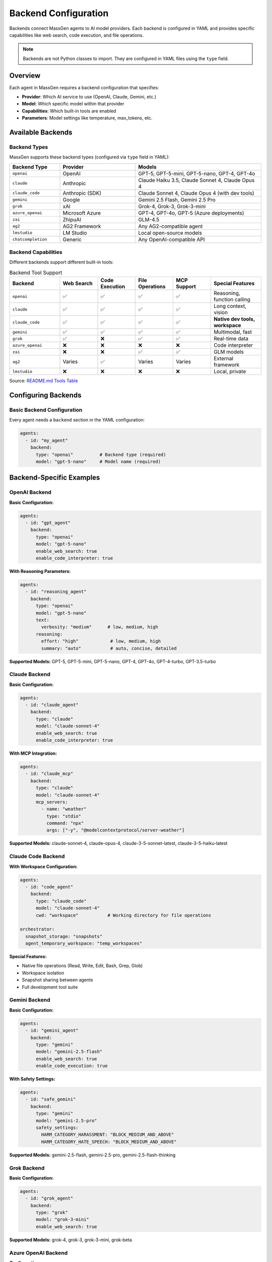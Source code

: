 Backend Configuration
=====================

Backends connect MassGen agents to AI model providers. Each backend is configured in YAML and provides specific capabilities like web search, code execution, and file operations.

.. note::

   Backends are not Python classes to import. They are configured in YAML files using the ``type`` field.

Overview
--------

Each agent in MassGen requires a backend configuration that specifies:

* **Provider**: Which AI service to use (OpenAI, Claude, Gemini, etc.)
* **Model**: Which specific model within that provider
* **Capabilities**: Which built-in tools are enabled
* **Parameters**: Model settings like temperature, max_tokens, etc.

Available Backends
------------------

Backend Types
~~~~~~~~~~~~~

MassGen supports these backend types (configured via ``type`` field in YAML):

.. list-table::
   :header-rows: 1
   :widths: 20 30 50

   * - Backend Type
     - Provider
     - Models
   * - ``openai``
     - OpenAI
     - GPT-5, GPT-5-mini, GPT-5-nano, GPT-4, GPT-4o
   * - ``claude``
     - Anthropic
     - Claude Haiku 3.5, Claude Sonnet 4, Claude Opus 4
   * - ``claude_code``
     - Anthropic (SDK)
     - Claude Sonnet 4, Claude Opus 4 (with dev tools)
   * - ``gemini``
     - Google
     - Gemini 2.5 Flash, Gemini 2.5 Pro
   * - ``grok``
     - xAI
     - Grok-4, Grok-3, Grok-3-mini
   * - ``azure_openai``
     - Microsoft Azure
     - GPT-4, GPT-4o, GPT-5 (Azure deployments)
   * - ``zai``
     - ZhipuAI
     - GLM-4.5
   * - ``ag2``
     - AG2 Framework
     - Any AG2-compatible agent
   * - ``lmstudio``
     - LM Studio
     - Local open-source models
   * - ``chatcompletion``
     - Generic
     - Any OpenAI-compatible API

Backend Capabilities
~~~~~~~~~~~~~~~~~~~~

Different backends support different built-in tools:

.. list-table:: Backend Tool Support
   :header-rows: 1
   :widths: 20 15 15 15 15 20

   * - Backend
     - Web Search
     - Code Execution
     - File Operations
     - MCP Support
     - Special Features
   * - ``openai``
     - ✅
     - ✅
     - ✅
     - ✅
     - Reasoning, function calling
   * - ``claude``
     - ✅
     - ✅
     - ✅
     - ✅
     - Long context, vision
   * - ``claude_code``
     - ✅
     - ✅
     - ✅
     - ✅
     - **Native dev tools, workspace**
   * - ``gemini``
     - ✅
     - ✅
     - ✅
     - ✅
     - Multimodal, fast
   * - ``grok``
     - ✅
     - ❌
     - ✅
     - ✅
     - Real-time data
   * - ``azure_openai``
     - ❌
     - ❌
     - ❌
     - ❌
     - Code interpreter
   * - ``zai``
     - ❌
     - ❌
     - ✅
     - ✅
     - GLM models
   * - ``ag2``
     - Varies
     - ✅
     - Varies
     - Varies
     - External framework
   * - ``lmstudio``
     - ❌
     - ❌
     - ❌
     - ❌
     - Local, private

Source: `README.md Tools Table <https://github.com/Leezekun/MassGen/blob/main/README.md#tools>`_

Configuring Backends
--------------------

Basic Backend Configuration
~~~~~~~~~~~~~~~~~~~~~~~~~~~~

Every agent needs a ``backend`` section in the YAML configuration:

.. code-block:: yaml

   agents:
     - id: "my_agent"
       backend:
         type: "openai"          # Backend type (required)
         model: "gpt-5-nano"     # Model name (required)

Backend-Specific Examples
-------------------------

OpenAI Backend
~~~~~~~~~~~~~~

**Basic Configuration:**

.. code-block:: yaml

   agents:
     - id: "gpt_agent"
       backend:
         type: "openai"
         model: "gpt-5-nano"
         enable_web_search: true
         enable_code_interpreter: true

**With Reasoning Parameters:**

.. code-block:: yaml

   agents:
     - id: "reasoning_agent"
       backend:
         type: "openai"
         model: "gpt-5-nano"
         text:
           verbosity: "medium"      # low, medium, high
         reasoning:
           effort: "high"            # low, medium, high
           summary: "auto"           # auto, concise, detailed

**Supported Models:** GPT-5, GPT-5-mini, GPT-5-nano, GPT-4, GPT-4o, GPT-4-turbo, GPT-3.5-turbo

Claude Backend
~~~~~~~~~~~~~~

**Basic Configuration:**

.. code-block:: yaml

   agents:
     - id: "claude_agent"
       backend:
         type: "claude"
         model: "claude-sonnet-4"
         enable_web_search: true
         enable_code_interpreter: true

**With MCP Integration:**

.. code-block:: yaml

   agents:
     - id: "claude_mcp"
       backend:
         type: "claude"
         model: "claude-sonnet-4"
         mcp_servers:
           - name: "weather"
             type: "stdio"
             command: "npx"
             args: ["-y", "@modelcontextprotocol/server-weather"]

**Supported Models:** claude-sonnet-4, claude-opus-4, claude-3-5-sonnet-latest, claude-3-5-haiku-latest

Claude Code Backend
~~~~~~~~~~~~~~~~~~~

**With Workspace Configuration:**

.. code-block:: yaml

   agents:
     - id: "code_agent"
       backend:
         type: "claude_code"
         model: "claude-sonnet-4"
         cwd: "workspace"           # Working directory for file operations

   orchestrator:
     snapshot_storage: "snapshots"
     agent_temporary_workspace: "temp_workspaces"

**Special Features:**

* Native file operations (Read, Write, Edit, Bash, Grep, Glob)
* Workspace isolation
* Snapshot sharing between agents
* Full development tool suite

Gemini Backend
~~~~~~~~~~~~~~

**Basic Configuration:**

.. code-block:: yaml

   agents:
     - id: "gemini_agent"
       backend:
         type: "gemini"
         model: "gemini-2.5-flash"
         enable_web_search: true
         enable_code_execution: true

**With Safety Settings:**

.. code-block:: yaml

   agents:
     - id: "safe_gemini"
       backend:
         type: "gemini"
         model: "gemini-2.5-pro"
         safety_settings:
           HARM_CATEGORY_HARASSMENT: "BLOCK_MEDIUM_AND_ABOVE"
           HARM_CATEGORY_HATE_SPEECH: "BLOCK_MEDIUM_AND_ABOVE"

**Supported Models:** gemini-2.5-flash, gemini-2.5-pro, gemini-2.5-flash-thinking

Grok Backend
~~~~~~~~~~~~

**Basic Configuration:**

.. code-block:: yaml

   agents:
     - id: "grok_agent"
       backend:
         type: "grok"
         model: "grok-3-mini"
         enable_web_search: true

**Supported Models:** grok-4, grok-3, grok-3-mini, grok-beta

Azure OpenAI Backend
~~~~~~~~~~~~~~~~~~~~

**Configuration:**

.. code-block:: yaml

   agents:
     - id: "azure_agent"
       backend:
         type: "azure_openai"
         model: "gpt-4"
         deployment_name: "my-gpt4-deployment"
         api_version: "2024-02-15-preview"

**Required Environment Variables:**

.. code-block:: bash

   AZURE_OPENAI_API_KEY=...
   AZURE_OPENAI_ENDPOINT=https://your-resource.openai.azure.com/
   AZURE_OPENAI_API_VERSION=2024-02-15-preview

AG2 Backend
~~~~~~~~~~~

**Configuration:**

.. code-block:: yaml

   agents:
     - id: "ag2_agent"
       backend:
         type: "ag2"
         agent_type: "ConversableAgent"
         llm_config:
           config_list:
             - model: "gpt-4"
               api_key: "${OPENAI_API_KEY}"
         code_execution_config:
           executor: "local"
           work_dir: "coding"

See :doc:`ag2_integration` for detailed AG2 configuration.

LM Studio Backend
~~~~~~~~~~~~~~~~~

**For Local Models:**

.. code-block:: yaml

   agents:
     - id: "local_agent"
       backend:
         type: "lmstudio"
         model: "lmstudio-community/Meta-Llama-3.1-8B-Instruct-GGUF"
         port: 1234

**Features:**

* Automatic LM Studio CLI installation
* Auto-download and loading of models
* Zero-cost usage
* Full privacy (local inference)

Local Inference Backends (vLLM & SGLang)
~~~~~~~~~~~~~~~~~~~~~~~~~~~~~~~~~~~~~~~~~

**Unified Inference Backend** (v0.0.24-v0.0.25)

MassGen supports high-performance local model serving through vLLM and SGLang with automatic server detection:

.. code-block:: yaml

   agents:
     - id: "local_vllm"
       backend:
         type: "chatcompletion"
         model: "meta-llama/Llama-3.1-8B-Instruct"
         base_url: "http://localhost:8000/v1"    # vLLM default port
         api_key: "EMPTY"

     - id: "local_sglang"
       backend:
         type: "chatcompletion"
         model: "meta-llama/Llama-3.1-8B-Instruct"
         base_url: "http://localhost:30000/v1"   # SGLang default port
         api_key: "${SGLANG_API_KEY}"

**Auto-Detection:**

* **vLLM**: Default port 8000
* **SGLang**: Default port 30000
* Automatically detects server type based on configuration
* Unified InferenceBackend class handles both

**SGLang-Specific Parameters:**

.. code-block:: yaml

   backend:
     type: "chatcompletion"
     model: "meta-llama/Llama-3.1-8B-Instruct"
     base_url: "http://localhost:30000/v1"
     separate_reasoning: true        # SGLang guided generation
     top_k: 50                        # Sampling parameter
     repetition_penalty: 1.1          # Prevent repetition

**Mixed Deployments:**

Run both vLLM and SGLang simultaneously:

.. code-block:: yaml

   agents:
     - id: "vllm_agent"
       backend:
         type: "chatcompletion"
         model: "Qwen/Qwen2.5-7B-Instruct"
         base_url: "http://localhost:8000/v1"
         api_key: "EMPTY"

     - id: "sglang_agent"
       backend:
         type: "chatcompletion"
         model: "Qwen/Qwen2.5-7B-Instruct"
         base_url: "http://localhost:30000/v1"
         api_key: "${SGLANG_API_KEY}"
         separate_reasoning: true

**Benefits of Local Inference:**

* **Cost Savings**: Zero API costs after initial setup
* **Privacy**: No data sent to external services
* **Control**: Full control over model selection and parameters
* **Performance**: Optimized for high-throughput inference
* **Customization**: Fine-tune models for specific use cases

**Setup vLLM Server:**

.. code-block:: bash

   # Install vLLM
   pip install vllm

   # Start vLLM server
   vllm serve meta-llama/Llama-3.1-8B-Instruct \
     --host 0.0.0.0 \
     --port 8000

**Setup SGLang Server:**

.. code-block:: bash

   # Install SGLang
   pip install "sglang[all]"

   # Start SGLang server
   python -m sglang.launch_server \
     --model-path meta-llama/Llama-3.1-8B-Instruct \
     --host 0.0.0.0 \
     --port 30000

**Configuration Example:**

See ``massgen/configs/providers/local/two_qwen_vllm_sglang.yaml`` for a complete mixed deployment example.

Common Backend Parameters
-------------------------

Model Parameters
~~~~~~~~~~~~~~~~

All backends support these common parameters:

.. code-block:: yaml

   backend:
     type: "openai"
     model: "gpt-5-nano"

     # Generation parameters
     temperature: 0.7           # Randomness (0.0-2.0, default 0.7)
     max_tokens: 4096           # Maximum response length
     top_p: 1.0                 # Nucleus sampling (0.0-1.0)

     # API configuration
     api_key: "${OPENAI_API_KEY}"  # Optional - uses env var by default
     timeout: 60                    # Request timeout in seconds

Tool Configuration
~~~~~~~~~~~~~~~~~~

Enable or disable built-in tools:

.. code-block:: yaml

   backend:
     type: "gemini"
     model: "gemini-2.5-flash"

     # Enable tools
     enable_web_search: true
     enable_code_execution: true

     # MCP servers (see MCP Integration guide)
     mcp_servers:
       - name: "server_name"
         type: "stdio"
         command: "npx"
         args: ["..."]

Multi-Backend Configurations
-----------------------------

Using Different Backends
~~~~~~~~~~~~~~~~~~~~~~~~

Each agent can use a different backend:

.. code-block:: yaml

   agents:
     - id: "fast_researcher"
       backend:
         type: "gemini"
         model: "gemini-2.5-flash"
         enable_web_search: true

     - id: "deep_analyst"
       backend:
         type: "openai"
         model: "gpt-5"
         reasoning:
           effort: "high"

     - id: "code_expert"
       backend:
         type: "claude_code"
         model: "claude-sonnet-4"
         cwd: "workspace"

This is the **recommended approach** - use each backend's strengths:

* **Gemini 2.5 Flash**: Fast research with web search
* **GPT-5**: Advanced reasoning and analysis
* **Claude Code**: Development with file operations

Backend Selection Guide
-----------------------

Choosing the Right Backend
~~~~~~~~~~~~~~~~~~~~~~~~~~

Consider these factors when selecting backends:

**For Research Tasks:**

* **Gemini 2.5 Flash**: Fast, cost-effective, excellent web search
* **GPT-5-nano**: Good reasoning with web search
* **Grok**: Real-time information access

**For Coding Tasks:**

* **Claude Code**: Best for file operations, full dev tools
* **GPT-5**: Advanced code generation with reasoning
* **Gemini 2.5 Pro**: Complex code analysis

**For Analysis Tasks:**

* **GPT-5**: Deep reasoning and complex analysis
* **Claude Sonnet 4**: Long context, detailed analysis
* **Gemini 2.5 Pro**: Comprehensive multimodal analysis

**For Cost-Sensitive Tasks:**

* **GPT-5-nano**: Low-cost OpenAI model
* **Grok-3-mini**: Fast and affordable
* **Gemini 2.5 Flash**: Very cost-effective
* **LM Studio**: Free (local inference)

**For Privacy-Sensitive Tasks:**

* **LM Studio**: Fully local, no data sharing
* **Azure OpenAI**: Enterprise security
* **Self-hosted vLLM**: Private cloud deployment

Backend Configuration Best Practices
-------------------------------------

1. **Start with defaults**: Test with default parameters before tuning
2. **Use environment variables**: Never hardcode API keys
3. **Match backend to task**: Use each backend's strengths
4. **Enable only needed tools**: Disable unused capabilities
5. **Set appropriate timeouts**: Longer timeouts for complex tasks
6. **Monitor costs**: Track API usage across backends
7. **Test configurations**: Verify settings before production use

Advanced Backend Configuration
-------------------------------

For detailed backend-specific parameters, see:

* `Backend Configuration Guide <https://github.com/Leezekun/MassGen/blob/main/massgen/configs/BACKEND_CONFIGURATION.md>`_
* :doc:`../reference/yaml_schema` - Complete YAML schema

MCP Integration
~~~~~~~~~~~~~~~

See :doc:`mcp_integration` for:

* Adding MCP servers to backends
* Tool filtering (allowed_tools, exclude_tools)
* Planning mode configuration (v0.0.29)
* HTTP-based MCP servers

File Operations
~~~~~~~~~~~~~~~

See :doc:`file_operations` for:

* Workspace configuration
* Snapshot storage
* Permission management
* Cross-agent file sharing

Troubleshooting
---------------

**Backend not found:**

Ensure the backend type is correct:

.. code-block:: bash

   # Correct backend types
   type: "openai"         # ✅
   type: "claude_code"    # ✅
   type: "gemini"         # ✅

   # Incorrect (common mistakes)
   type: "gpt"            # ❌ Use "openai"
   type: "claude"         # ✅ (but consider "claude_code" for dev tools)
   type: "google"         # ❌ Use "gemini"

**API key not found:**

Check your ``.env`` file has the correct variable name:

.. code-block:: bash

   # Backend type → Environment variable
   openai       → OPENAI_API_KEY
   claude       → ANTHROPIC_API_KEY
   gemini       → GOOGLE_API_KEY
   grok         → XAI_API_KEY
   azure_openai → AZURE_OPENAI_API_KEY

**Model not supported:**

Verify the model name matches the backend's supported models:

.. code-block:: yaml

   # Check supported models in README.md or use --model flag
   backend:
     type: "openai"
     model: "gpt-5-nano"  # ✅ Supported
     model: "gpt-6"       # ❌ Not yet available

Next Steps
----------

* :doc:`../quickstart/configuration` - Full configuration guide
* :doc:`mcp_integration` - Add external tools via MCP
* :doc:`file_operations` - Enable file system operations
* :doc:`../reference/supported_models` - Complete model list
* :doc:`../examples/basic_examples` - See backends in action
